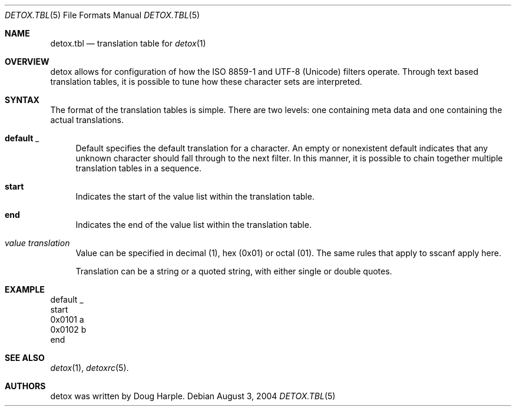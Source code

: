 .\" 
.\" Copyright (c) 2004, Doug Harple.  All rights reserved.
.\" 
.\" Redistribution and use in source and binary forms, with or without
.\" modification, are permitted provided that the following conditions are
.\" met:
.\" 
.\" 1. Redistributions of source code must retain the above copyright
.\"    notice, this list of conditions and the following disclaimer.
.\" 
.\" 2. Redistributions in binary form must reproduce the above copyright
.\"    notice, this list of conditions and the following disclaimer in the
.\"    documentation and/or other materials provided with the distribution.
.\" 
.\" 3. Neither the name of author nor the names of its contributors may be
.\"    used to endorse or promote products derived from this software
.\"    without specific prior written permission.
.\" 
.\" THIS SOFTWARE IS PROVIDED BY THE COPYRIGHT HOLDERS AND CONTRIBUTORS
.\" "AS IS" AND ANY EXPRESS OR IMPLIED WARRANTIES, INCLUDING, BUT NOT
.\" LIMITED TO, THE IMPLIED WARRANTIES OF MERCHANTABILITY AND FITNESS FOR
.\" A PARTICULAR PURPOSE ARE DISCLAIMED. IN NO EVENT SHALL THE COPYRIGHT
.\" OWNER OR CONTRIBUTORS BE LIABLE FOR ANY DIRECT, INDIRECT, INCIDENTAL,
.\" SPECIAL, EXEMPLARY, OR CONSEQUENTIAL DAMAGES (INCLUDING, BUT NOT
.\" LIMITED TO, PROCUREMENT OF SUBSTITUTE GOODS OR SERVICES; LOSS OF USE,
.\" DATA, OR PROFITS; OR BUSINESS INTERRUPTION) HOWEVER CAUSED AND ON ANY
.\" THEORY OF LIABILITY, WHETHER IN CONTRACT, STRICT LIABILITY, OR TORT
.\" (INCLUDING NEGLIGENCE OR OTHERWISE) ARISING IN ANY WAY OUT OF THE USE
.\" OF THIS SOFTWARE, EVEN IF ADVISED OF THE POSSIBILITY OF SUCH DAMAGE.
.\" 
.Dd August 3, 2004
.Dt DETOX.TBL 5
.Os
.Sh NAME
.Nm detox.tbl
.Nd translation table for
.Xr detox 1
.Sh OVERVIEW
detox allows for configuration of how the ISO 8859-1 and UTF-8
(Unicode) filters operate.  Through text based translation tables, it
is possible to tune how these character sets are interpreted.
.Sh SYNTAX
The format of the translation tables is simple.  There are two levels:
one containing meta data and one containing the actual translations.
.Bl -tag -width 0.25i
.It Cm default Ar _
Default specifies the default translation for a character.  An empty
or nonexistent default indicates that any unknown character should
fall through to the next filter.  In this manner, it is possible to
chain together multiple translation tables in a sequence.
.It Cm start
Indicates the start of the value list within the translation table.
.It Cm end
Indicates the end of the value list within the translation table.
.It Ar value translation
Value can be specified in decimal (1), hex (0x01) or octal (01).  The
same rules that apply to sscanf apply here.
.Pp
Translation can be a string or a quoted string, with either single or
double quotes.
.El
.Sh EXAMPLE
.Bd -literal
default   _
start
0x0101    a
0x0102    b
end
.Ed
.Sh SEE ALSO
.Xr detox 1 ,
.Xr detoxrc 5 .
.Sh AUTHORS
detox was written by
.An "Doug Harple" .
